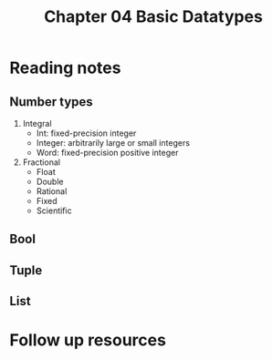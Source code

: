 #+TITLE: Chapter 04 Basic Datatypes

* Reading notes
** Number types
1. Integral
   - Int: fixed-precision integer
   - Integer: arbitrarily large or small integers
   - Word: fixed-precision positive integer
2. Fractional
   - Float
   - Double
   - Rational
   - Fixed
   - Scientific
** Bool
** Tuple
** List

* Follow up resources
